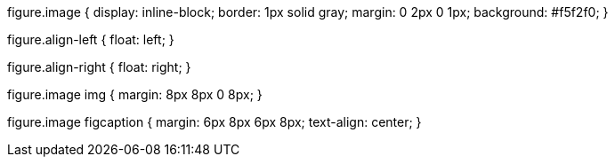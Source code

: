 figure.image {
  display: inline-block;
  border: 1px solid gray;
  margin: 0 2px 0 1px;
  background: #f5f2f0;
}

figure.align-left {
  float: left;
}

figure.align-right {
  float: right;
}

figure.image img {
  margin: 8px 8px 0 8px;
}

figure.image figcaption {
  margin: 6px 8px 6px 8px;
  text-align: center;
}